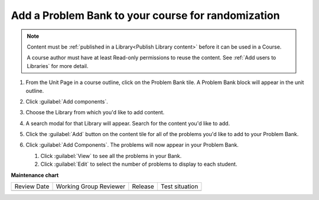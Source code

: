 .. _Add a Problem Bank to your course for randomization:

Add a Problem Bank to your course for randomization
###################################################

.. tags:: educator, how-to

.. note::

    Content must be :ref:`published in a Library<Publish Library content>`
    before it can be used in a Course.

    A course author must have at least Read-only permissions to reuse the content.
    See :ref:`Add users to Libraries` for more detail.

#. From the Unit Page in a course outline, click on the Problem Bank tile. A
   Problem Bank block will appear in the unit outline.

   .. image:: /_images/educator_how_tos/problem_bank_tile.png
    :alt: A screen shot of the Unit Page, highlighting the Problem Bank tile under the Add New Component section


#. Click :guilabel:`Add components`.

#. Choose the Library from which you'd like to add content.

#. A search modal for that Library will appear. Search for the content you'd
   like to add.

#. Click the :guilabel:`Add` button on the content tile for all of the problems
   you'd like to add to your Problem Bank.

#. Click :guilabel:`Add Components`. The problems will now appear in your
   Problem Bank.

   #. Click :guilabel:`View` to see all the problems in your Bank.

   #. Click :guilabel:`Edit` to select the number of problems to display to each student.

   .. image:: /_images/educator_how_tos/problem_bank_add_component_button.png
    :alt: A screenshot of a problem bank, showing the View, Edit, and Add Components buttons



.. seealso::

    :ref:`Navigate the Library Homepage`

    :ref:`Create and edit content in a Library`

    :ref:`Build a Collection in a Library`

    :ref:`Add users to Libraries`

**Maintenance chart**

+--------------+-------------------------------+----------------+--------------------------------+
| Review Date  | Working Group Reviewer        |   Release      |Test situation                  |
+--------------+-------------------------------+----------------+--------------------------------+
|              |                               |                |                                |
+--------------+-------------------------------+----------------+--------------------------------+
